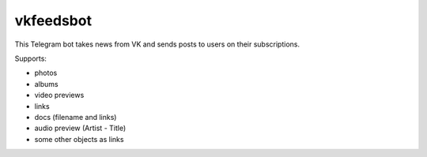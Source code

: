.. highlight:: rst

============================
vkfeedsbot
============================

This Telegram bot takes news from VK and sends posts to users on their subscriptions.

Supports:

* photos
* albums
* video previews
* links
* docs (filename and links)
* audio preview (Artist - Title)
* some other objects as links



